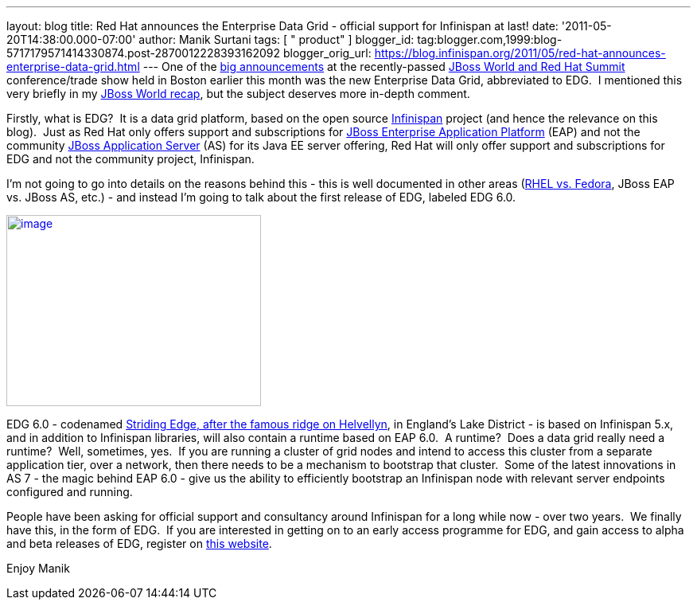 ---
layout: blog
title: Red Hat announces the Enterprise Data Grid - official support for Infinispan
  at last!
date: '2011-05-20T14:38:00.000-07:00'
author: Manik Surtani
tags: [ " product" ]
blogger_id: tag:blogger.com,1999:blog-5717179571414330874.post-2870012228393162092
blogger_orig_url: https://blog.infinispan.org/2011/05/red-hat-announces-enterprise-data-grid.html
---
One of the
http://www.redhat.com/about/news/prarchive/2011/Red-Hat-Introduces-JBoss-Enterprise-Data-Grid[big
announcements] at the recently-passed
http://www.redhat.com/summit/[JBoss World and Red Hat Summit]
conference/trade show held in Boston earlier this month was the new
Enterprise Data Grid, abbreviated to EDG.  I mentioned this very briefly
in my
http://infinispan.blogspot.com/2011/05/jboss-world-and-judcon-2011-recap.html[JBoss
World recap], but the subject deserves more in-depth comment.

Firstly, what is EDG?  It is a data grid platform, based on the open
source http://www.infinispan.org/[Infinispan] project (and hence the
relevance on this blog).  Just as Red Hat only offers support and
subscriptions for
http://www.jboss.com/products/platforms/application/[JBoss Enterprise
Application Platform] (EAP) and not the community
http://www.jboss.org/jbossas[JBoss Application Server] (AS) for its Java
EE server offering, Red Hat will only offer support and subscriptions
for EDG and not the community project, Infinispan.

I'm not going to go into details on the reasons behind this - this is
well documented in other areas
(http://www.redhat.com/software/rhelorfedora/[RHEL vs. Fedora], JBoss
EAP vs. JBoss AS, etc.) - and instead I'm going to talk about the first
release of EDG, labeled EDG 6.0.


http://www.stridingedge.net/images/2007/01.%20January/25th%20January%20-%20Striding%20Edge/25.01.07-076.jpg[image:http://www.stridingedge.net/images/2007/01.%20January/25th%20January%20-%20Striding%20Edge/25.01.07-076.jpg[image,width=320,height=240]]

EDG 6.0 - codenamed
http://www.stridingedge.net/wainwright%20fells/a-l%20fells/Helvellyn.htm[Striding
Edge, after the famous ridge on Helvellyn], in England's Lake District -
is based on Infinispan 5.x, and in addition to Infinispan libraries,
will also contain a runtime based on EAP 6.0.  A runtime?  Does a data
grid really need a runtime?  Well, sometimes, yes.  If you are running a
cluster of grid nodes and intend to access this cluster from a separate
application tier, over a network, then there needs to be a mechanism to
bootstrap that cluster.  Some of the latest innovations in AS 7 - the
magic behind EAP 6.0 - give us the ability to efficiently bootstrap an
Infinispan node with relevant server endpoints configured and running.

People have been asking for official support and consultancy around
Infinispan for a long while now - over two years.  We finally have this,
in the form of EDG.  If you are interested in getting on to an early
access programme for EDG, and gain access to alpha and beta releases of
EDG, register on http://www.jboss.com/edg6-early-access[this website].

Enjoy
Manik
